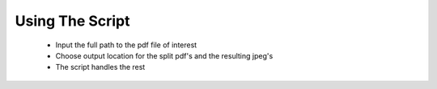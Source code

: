 Using The Script
================
    * Input the full path to the pdf file of interest
    * Choose output location for the split pdf's and the resulting jpeg's
    * The script handles the rest


.. todo::
    * Add in input statements wherever the test_pdf variable is used.